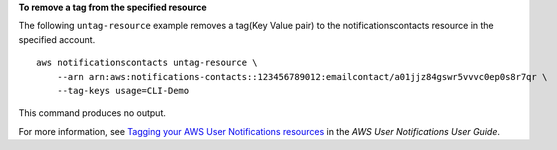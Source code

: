 **To remove a tag from the specified resource**

The following ``untag-resource`` example removes a tag(Key Value pair) to the notificationscontacts resource in the specified account. ::

    aws notificationscontacts untag-resource \
        --arn arn:aws:notifications-contacts::123456789012:emailcontact/a01jjz84gswr5vvvc0ep0s8r7qr \
        --tag-keys usage=CLI-Demo

This command produces no output.

For more information, see `Tagging your AWS User Notifications resources <https://docs.aws.amazon.com/notifications/latest/userguide/tagging-resources.html>`__ in the *AWS User Notifications User Guide*.